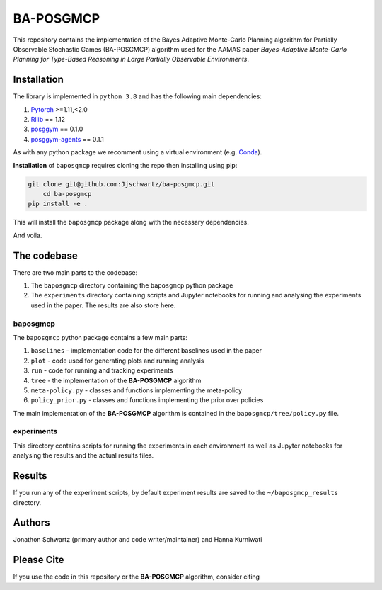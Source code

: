 BA-POSGMCP
###########

This repository contains the implementation of the Bayes Adaptive Monte-Carlo Planning algorithm for Partially Observable Stochastic Games (BA-POSGMCP) algorithm used for the AAMAS paper *Bayes-Adaptive Monte-Carlo Planning for Type-Based Reasoning in Large Partially Observable Environments*.


Installation
------------

The library is implemented in ``python 3.8`` and has the following main dependencies:

1. `Pytorch <https://pytorch.org>`_ >=1.11,<2.0
2. `Rllib <https://github.com/ray-project/ray/tree/1.12.0>`_ == 1.12
3. `posggym <https://github.com/RDLLab/posggym/tree/v0.1.0>`_ == 0.1.0
4. `posggym-agents <https://github.com/Jjschwartz/posggym-agents/tree/v0.1.1>`_ == 0.1.1

As with any python package we recomment using a virtual environment (e.g. `Conda <https://docs.conda.io/en/latest/>`_).

**Installation** of ``baposgmcp`` requires cloning the repo then installing using pip:

.. code-block:: bash

    git clone git@github.com:Jjschwartz/ba-posgmcp.git
	cd ba-posgmcp
    pip install -e .


This will install the ``baposgmcp`` package along with the necessary dependencies.

And voila.


The codebase
------------

There are two main parts to the codebase:

1. The ``baposgmcp`` directory containing the ``baposgmcp`` python package
2. The ``experiments`` directory containing scripts and Jupyter notebooks for running and analysing the experiments used in the paper. The results are also store here.


baposgmcp
`````````

The ``baposgmcp`` python package contains a few main parts:

1. ``baselines`` - implementation code for the different baselines used in the paper
2. ``plot`` - code used for generating plots and running analysis
3. ``run`` - code for running and tracking experiments
4. ``tree`` - the implementation of the **BA-POSGMCP** algorithm
5. ``meta-policy.py`` - classes and functions implementing the meta-policy
6. ``policy_prior.py`` - classes and functions implementing the prior over policies

The main implementation of the **BA-POSGMCP** algorithm is contained in the ``baposgmcp/tree/policy.py`` file.

experiments
```````````

This directory contains scripts for running the experiments in each environment as well as Jupyter notebooks for analysing the results and the actual results files.


Results
-------

If you run any of the experiment scripts, by default experiment results are saved to the ``~/baposgmcp_results`` directory.


Authors
-------

Jonathon Schwartz (primary author and code writer/maintainer) and Hanna Kurniwati

Please Cite
-----------

If you use the code in this repository or the **BA-POSGMCP** algorithm, consider citing

.. code_block::

   @inproceedings{schwartzBayesadaptiveMontecarloPlanning2023,
       title = {Bayes-Adaptive Monte-Carlo Planning for Type-Based Reasoning in Large Partially Observable Environments: Extended Abstract},
       author = {Jonathon Schwartz and Hanna Kurniawati},
       booktitle = {Autonomous Agents and Multiagent Systems (AAMAS)},
       year = {2023},
       code = {https://github.com/Jjschwartz/ba-posgmcp},
   }
